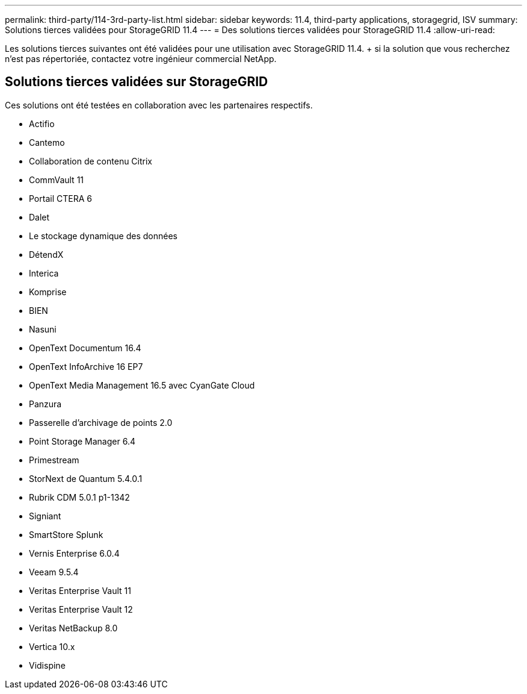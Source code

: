 ---
permalink: third-party/114-3rd-party-list.html 
sidebar: sidebar 
keywords: 11.4, third-party applications, storagegrid, ISV 
summary: Solutions tierces validées pour StorageGRID 11.4 
---
= Des solutions tierces validées pour StorageGRID 11.4
:allow-uri-read: 


[role="lead"]
Les solutions tierces suivantes ont été validées pour une utilisation avec StorageGRID 11.4. + si la solution que vous recherchez n'est pas répertoriée, contactez votre ingénieur commercial NetApp.



== Solutions tierces validées sur StorageGRID

Ces solutions ont été testées en collaboration avec les partenaires respectifs.

* Actifio
* Cantemo
* Collaboration de contenu Citrix
* CommVault 11
* Portail CTERA 6
* Dalet
* Le stockage dynamique des données
* DétendX
* Interica
* Komprise
* BIEN
* Nasuni
* OpenText Documentum 16.4
* OpenText InfoArchive 16 EP7
* OpenText Media Management 16.5 avec CyanGate Cloud
* Panzura
* Passerelle d'archivage de points 2.0
* Point Storage Manager 6.4
* Primestream
* StorNext de Quantum 5.4.0.1
* Rubrik CDM 5.0.1 p1-1342
* Signiant
* SmartStore Splunk
* Vernis Enterprise 6.0.4
* Veeam 9.5.4
* Veritas Enterprise Vault 11
* Veritas Enterprise Vault 12
* Veritas NetBackup 8.0
* Vertica 10.x
* Vidispine

